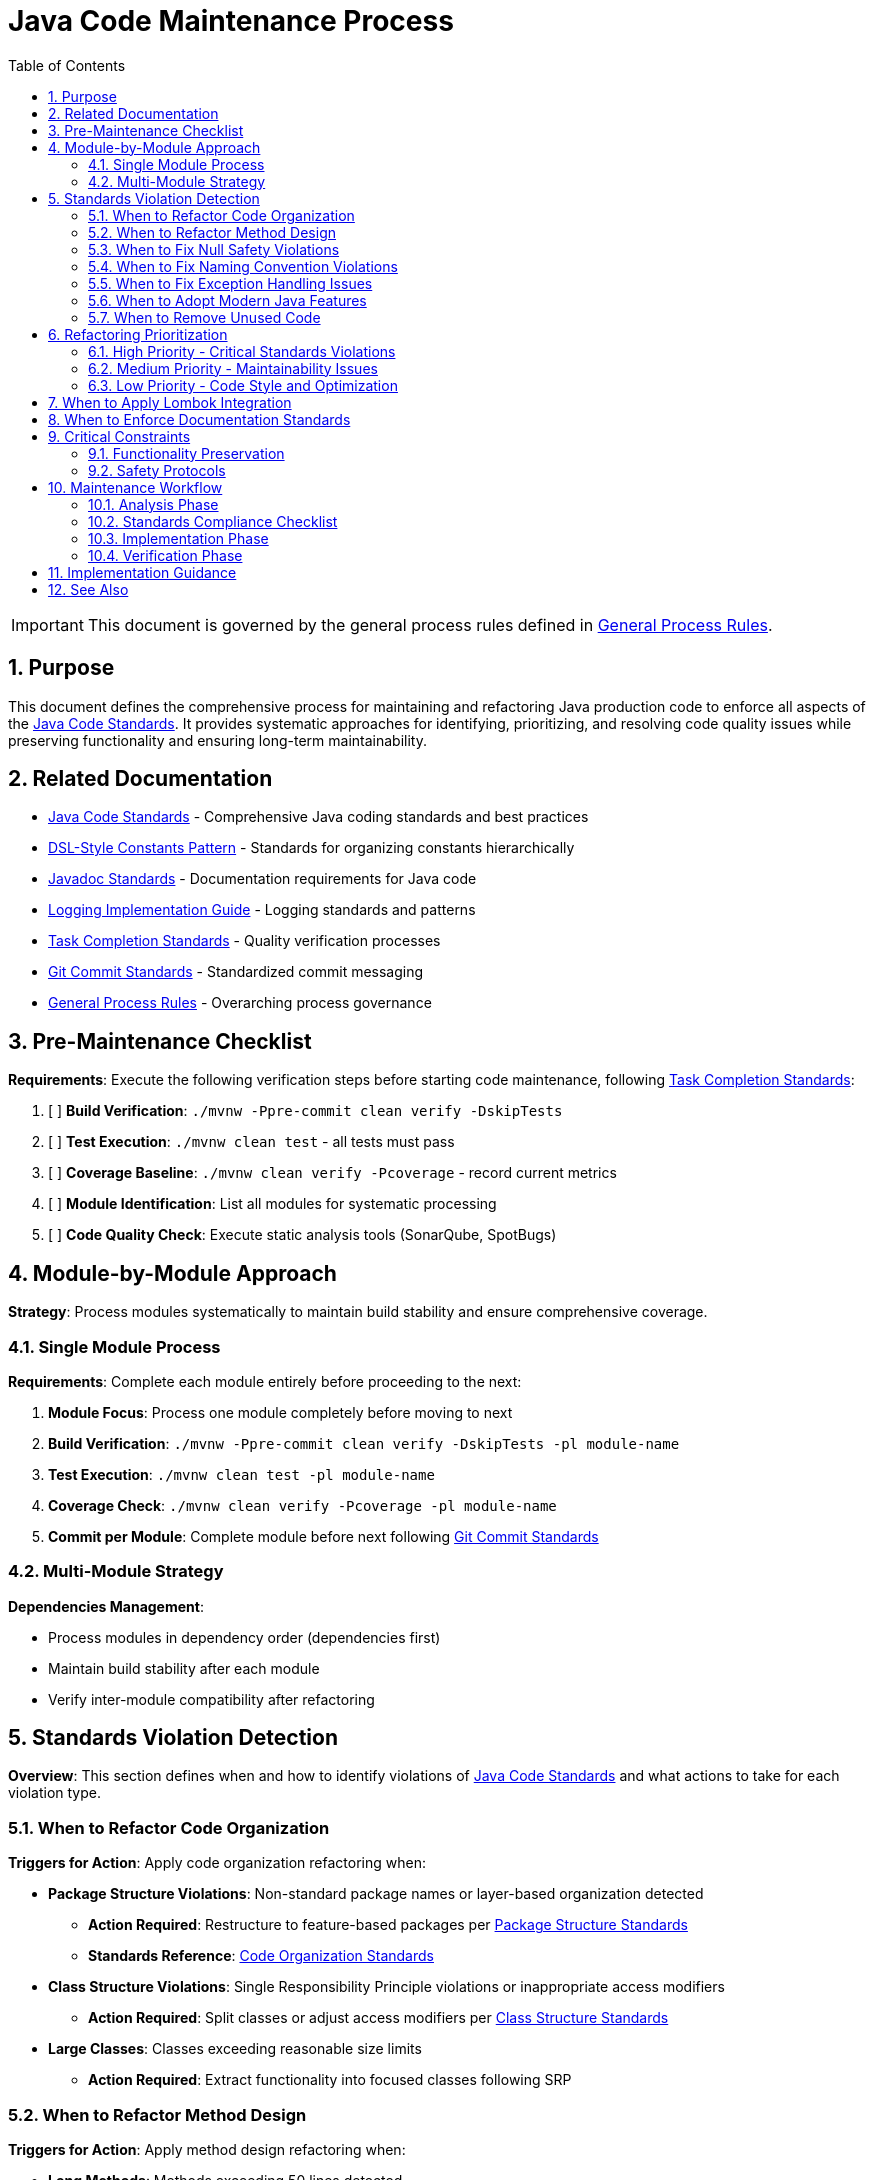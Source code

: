 = Java Code Maintenance Process
:toc: left
:toclevels: 3
:toc-title: Table of Contents
:sectnums:
:source-highlighter: highlight.js

[IMPORTANT]
====
This document is governed by the general process rules defined in xref:general.adoc[General Process Rules].
====

== Purpose

This document defines the comprehensive process for maintaining and refactoring Java production code to enforce all aspects of the xref:../java/java-code-standards.adoc[Java Code Standards]. It provides systematic approaches for identifying, prioritizing, and resolving code quality issues while preserving functionality and ensuring long-term maintainability.

== Related Documentation

* xref:../java/java-code-standards.adoc[Java Code Standards] - Comprehensive Java coding standards and best practices
* xref:../java/dsl-style-constants.adoc[DSL-Style Constants Pattern] - Standards for organizing constants hierarchically
* xref:../documentation/javadoc-standards.adoc[Javadoc Standards] - Documentation requirements for Java code
* xref:../logging/implementation-guide.adoc[Logging Implementation Guide] - Logging standards and patterns
* xref:task-completion-standards.adoc[Task Completion Standards] - Quality verification processes
* xref:git-commit-standards.adoc[Git Commit Standards] - Standardized commit messaging
* xref:general.adoc[General Process Rules] - Overarching process governance

== Pre-Maintenance Checklist

**Requirements**: Execute the following verification steps before starting code maintenance, following xref:task-completion-standards.adoc[Task Completion Standards]:

1. [ ] **Build Verification**: `./mvnw -Ppre-commit clean verify -DskipTests`
2. [ ] **Test Execution**: `./mvnw clean test` - all tests must pass
3. [ ] **Coverage Baseline**: `./mvnw clean verify -Pcoverage` - record current metrics
4. [ ] **Module Identification**: List all modules for systematic processing
5. [ ] **Code Quality Check**: Execute static analysis tools (SonarQube, SpotBugs)

== Module-by-Module Approach

**Strategy**: Process modules systematically to maintain build stability and ensure comprehensive coverage.

=== Single Module Process

**Requirements**: Complete each module entirely before proceeding to the next:

1. **Module Focus**: Process one module completely before moving to next
2. **Build Verification**: `./mvnw -Ppre-commit clean verify -DskipTests -pl module-name`
3. **Test Execution**: `./mvnw clean test -pl module-name`
4. **Coverage Check**: `./mvnw clean verify -Pcoverage -pl module-name`
5. **Commit per Module**: Complete module before next following xref:git-commit-standards.adoc[Git Commit Standards]

=== Multi-Module Strategy

**Dependencies Management**:

* Process modules in dependency order (dependencies first)
* Maintain build stability after each module
* Verify inter-module compatibility after refactoring

== Standards Violation Detection

**Overview**: This section defines when and how to identify violations of xref:../java/java-code-standards.adoc[Java Code Standards] and what actions to take for each violation type.

=== When to Refactor Code Organization

**Triggers for Action**: Apply code organization refactoring when:

* **Package Structure Violations**: Non-standard package names or layer-based organization detected
  - **Action Required**: Restructure to feature-based packages per xref:../java/java-code-standards.adoc#package-structure[Package Structure Standards]
  - **Standards Reference**: xref:../java/java-code-standards.adoc#code-organization[Code Organization Standards]

* **Class Structure Violations**: Single Responsibility Principle violations or inappropriate access modifiers
  - **Action Required**: Split classes or adjust access modifiers per xref:../java/java-code-standards.adoc#class-structure[Class Structure Standards]

* **Large Classes**: Classes exceeding reasonable size limits
  - **Action Required**: Extract functionality into focused classes following SRP

=== When to Refactor Method Design

**Triggers for Action**: Apply method design refactoring when:

* **Long Methods**: Methods exceeding 50 lines detected
  - **Action Required**: Extract methods per xref:../java/java-code-standards.adoc#method-design[Method Design Standards]
  - **Target**: Keep methods focused and under 50 lines

* **High Cyclomatic Complexity**: Methods with complexity >15 (SonarQube default)
  - **Action Required**: Simplify logic and extract sub-methods
  - **Standards Reference**: xref:../java/java-code-standards.adoc#method-design[Method Design Standards]

* **Too Many Parameters**: Methods with 3+ parameters without parameter objects
  - **Action Required**: Create parameter objects per xref:../java/java-code-standards.adoc#parameter-objects[Parameter Objects Standards]
  - **Exception**: Only when parameters represent cohesive concepts

* **Command-Query Separation Violations**: Methods that both query and modify state
  - **Action Required**: Separate into command and query methods per xref:../java/java-code-standards.adoc#method-design[Method Design Standards]

=== When to Fix Null Safety Violations

**Triggers for Action**: Apply null safety fixes when:

* **Missing @NonNull Annotations**: Public API methods lack null safety documentation
  - **Action Required**: Add annotations per xref:../java/java-code-standards.adoc#nonnull-annotations-for-public-apis[@NonNull Annotations Standards]
  - **Implementation**: Ensure methods guarantee non-null returns per xref:../java/java-code-standards.adoc#implementation-requirements[Implementation Requirements]

* **Inconsistent API Contracts**: Mix of nullable returns and Optional usage
  - **Action Required**: Choose consistent pattern per xref:../java/java-code-standards.adoc#api-return-type-guidelines[API Return Type Guidelines]
  - **Standards Reference**: Use @NonNull for guaranteed results, Optional<T> for potential absence

* **Manual Enforcement Gaps**: @NonNull methods that can return null
  - **Action Required**: Fix implementations to guarantee non-null returns
  - **Testing**: Add tests per xref:../java/java-code-standards.adoc#implementation-requirements[Implementation Requirements]

=== When to Fix Naming Convention Violations

**Triggers for Action**: Apply naming fixes when:

* **Poor Naming Practices**: Unclear abbreviations or non-descriptive names detected
  - **Action Required**: Apply naming improvements per xref:../java/java-code-standards.adoc#naming-conventions[Naming Conventions Standards]
  - **Focus**: Use meaningful and descriptive names following Java standards

=== When to Fix Exception Handling Issues

**Triggers for Action**: Apply exception handling fixes when:

* **Generic Exception Catching**: `catch (Exception e)` or `catch (RuntimeException e)` detected
  - **Action Required**: Use specific exceptions per xref:../java/java-code-standards.adoc#exception-handling[Exception Handling Standards]

* **Missing Error Messages**: Exceptions without meaningful messages
  - **Action Required**: Add descriptive error messages per standards

* **Inappropriate Exception Types**: Wrong exception types for the situation
  - **Action Required**: Use checked exceptions for recoverable conditions, unchecked for programming errors

* **Catch and Rethrow Anti-Pattern**: Catching and throwing the same or very similar exception
  - **Action Required**: Remove unnecessary catch blocks or add meaningful context per xref:../java/java-code-standards.adoc#exception-handling[Exception Handling Standards]

=== When to Adopt Modern Java Features

**Triggers for Action**: Apply modern Java feature adoption when:

* **Legacy Switch Statements**: Classic switch statements with breaks detected
  - **Action Required**: Convert to switch expressions per xref:../java/java-code-standards.adoc#switch-expressions[Switch Expressions Standards]

* **Verbose Object Creation**: Manual data classes without records
  - **Action Required**: Replace with records per xref:../java/java-code-standards.adoc#records-for-data-carriers[Records Standards]

* **Manual Stream Operations**: Imperative loops that could use streams
  - **Action Required**: Simplify with streams per xref:../java/java-code-standards.adoc#stream-processing[Stream Processing Standards]

=== When to Remove Unused Code

**Triggers for Action**: Apply unused code removal when:

* **Unused Private Elements**: Private fields, methods, or variables never accessed
  - **Action Required**: Remove after verification per detection strategy below
  - **Safety Check**: Ensure no framework dependencies or reflection usage

* **Dead Code Detection**: Code that is never executed or called
  - **Action Required**: Request user approval before removal
  - **Process**: Follow user consultation protocol below

**Detection Strategy**:

1. Use IDE warnings and inspections to identify unused elements
2. Leverage static analysis tools (SonarQube, SpotBugs)
3. Manual code review for systematic identification
4. Build tool analysis with Maven/Gradle plugins

**User Consultation Protocol**: When unused methods are detected, MUST:

1. Document all findings with locations and signatures
2. Categorize by visibility (private, package-private, protected, public)
3. Ask user for guidance with context and potential impact
4. Wait for explicit approval before removing any methods
5. Remove approved unused code in focused commits

**Special Considerations** - Do NOT remove when:

* Framework dependencies may require "unused" methods (Spring, JPA, etc.)
* Methods may be called via reflection
* Private fields required for serialization frameworks
* Code prepared for upcoming features
* Public/protected methods needed for backward compatibility

== Refactoring Prioritization

**Overview**: Systematic prioritization ensures high-impact improvements are addressed first while maintaining code stability.

=== High Priority - Critical Standards Violations

**API Contract Issues**:

* Missing `@NonNull` annotations on public APIs
* Inconsistent null safety patterns
* Poor error handling and exception design
* Violation of Command-Query Separation

**Code Organization Problems**:

* Single Responsibility Principle violations
* Package structure anti-patterns
* Inappropriate access modifiers
* Large, unfocused classes

=== Medium Priority - Maintainability Issues

**Method Design Problems**:

* Methods exceeding 50 lines
* High parameter counts without parameter objects
* Complex methods with high cyclomatic complexity
* Poor naming conventions

**Modern Java Adoption**:

* Legacy switch statements
* Verbose object creation patterns
* Missing use of records for data carriers
* Underutilized stream operations

**Code Cleanup**:

* Unused private fields and methods
* Unused local variables and parameters
* Dead code elimination (with user approval)

=== Low Priority - Code Style and Optimization

**Style Consistency**:

* Comment and documentation improvements
* Performance optimizations without functional impact

== When to Apply Lombok Integration

**Triggers for Action**: Apply Lombok integration when:

* **Inheritance Anti-Patterns**: Classes extending when they should delegate
  - **Action Required**: Replace with composition and `@Delegate` per xref:../java/java-code-standards.adoc#using-lombok[Lombok Standards]

* **Manual Builder Patterns**: Verbose builder implementations detected
  - **Action Required**: Replace with `@Builder` per xref:../java/java-code-standards.adoc#using-lombok[Lombok Standards]

* **Boilerplate Immutable Objects**: Manual equals/hashCode/toString implementations
  - **Action Required**: Replace with `@Value` per xref:../java/java-code-standards.adoc#using-lombok[Lombok Standards]

== When to Enforce Documentation Standards

**Triggers for Action**: Apply documentation fixes when:

* **Missing Javadoc**: Public APIs without proper documentation
  - **Action Required**: Add documentation per xref:../documentation/javadoc-standards.adoc[Javadoc Standards]

* **Outdated Documentation**: Comments not reflecting current code behavior
  - **Action Required**: Update documentation to match refactored code

* **Redundant Comments**: Comments explaining obvious code
  - **Action Required**: Remove unnecessary comments, add meaningful ones for complex logic

== Critical Constraints

**Overview**: Mandatory constraints that govern all code maintenance activities to ensure system stability and process integrity.

=== Functionality Preservation

**Strict Requirements**:

* **NO BEHAVIOR CHANGES** unless fixing confirmed bugs
* **Test Compatibility**: All existing tests must continue to pass
* **API Compatibility**: Maintain backward compatibility for public APIs
* **Performance Neutrality**: Refactoring should not degrade performance

=== Safety Protocols

**Risk Mitigation**:

* **Incremental Changes**: Make small, focused refactoring commits
* **Continuous Verification**: Run tests after each significant change
* **Rollback Readiness**: Maintain ability to revert changes quickly
* **Documentation Updates**: Keep documentation synchronized with code changes

== Maintenance Workflow

=== Analysis Phase

1. **Standards Compliance Audit**: Identify violations of xref:../java/java-code-standards.adoc[Java Code Standards]
2. **Code Organization Review**: Check package structure and class design
3. **Method Design Analysis**: Identify long methods, complex logic, parameter issues
4. **Null Safety Assessment**: Verify `@NonNull` annotation usage and API contracts
5. **Exception Handling Review**: Check for generic exception handling and poor error messages
6. **Modern Java Feature Gap Analysis**: Identify opportunities for feature adoption
7. **Naming Convention Review**: Check for unclear names and abbreviations
8. **Unused Code Detection**: Identify unused fields, variables, and methods (especially private/method-level)
9. **Lombok Integration Opportunities**: Identify boilerplate code for Lombok adoption
10. **Documentation Compliance Check**: Verify Javadoc standards adherence
11. **Prioritize Changes**: Apply refactoring prioritization framework
12. **Plan Module Order**: Dependencies first, then dependent modules

=== Standards Compliance Checklist

For each class, verify compliance with:

- [ ] **Package Organization**: xref:../java/java-code-standards.adoc#package-structure[Package Structure Standards]
- [ ] **Class Design**: Single Responsibility Principle and proper access modifiers
- [ ] **Method Design**: Length limits, parameter counts, Command-Query Separation
- [ ] **Null Safety**: `@NonNull` annotations and Optional usage patterns
- [ ] **Exception Handling**: Specific exceptions and meaningful error messages
- [ ] **Naming Conventions**: Descriptive names following Java standards
- [ ] **Modern Java Features**: Switch expressions, records, streams where appropriate
- [ ] **Unused Code**: No unused fields, variables, or methods (with user approval for removals)
- [ ] **Lombok Usage**: Appropriate use of `@Delegate`, `@Builder`, `@Value`
- [ ] **Documentation**: xref:../documentation/javadoc-standards.adoc[Javadoc Standards] compliance

=== Implementation Phase

1. **Apply Changes Incrementally**: Fix one category of issues at a time
2. **Verify Build**: `./mvnw -Ppre-commit clean verify -DskipTests -pl module-name` after each change
3. **Run Tests**: `./mvnw clean test -pl module-name` after each significant change
4. **Check Coverage**: Ensure no coverage regression
5. **Commit Incrementally**: Small, focused commits per improvement category

=== Verification Phase

Following xref:task-completion-standards.adoc[Task Completion Standards]:

**Build Profile Standards:**

1. **Quality Build (Fast Feedback)**: `./mvnw -Ppre-commit clean verify -DskipTests -pl <module>`

   * Purpose: Code quality checks without test execution
   * Usage: Development iteration, pre-commit validation
   * Includes: License headers, compilation, static analysis

2. **Verification Build (Comprehensive)**: `./mvnw clean verify -pl <module>`

   * Purpose: Full test suite execution with comprehensive validation
   * Usage: Release preparation, CI/CD pipelines
   * Includes: Complete test suite, coverage analysis, quality gates

3. **Coverage Analysis**: `./mvnw clean verify -Pcoverage -pl <module>`

   * Purpose: Detailed coverage analysis and reporting
   * Usage: Coverage verification, regression detection
   * Includes: JaCoCo reports, threshold enforcement

**Verification Steps:**

1. **Quality Build**: Execute quality build for rapid feedback
2. **Complete Test Suite**: Execute verification build for comprehensive validation
3. **Coverage Verification**: Execute coverage build to ensure no regression
4. **Static Analysis**: Verify SonarQube compliance improvements
5. **Final Commit**: Consolidate if needed, update module status

## Implementation Guidance

**Process Focus**: This document defines WHEN to apply refactoring actions. For detailed implementation guidance on HOW to implement these refactoring patterns, refer to:

* xref:../java/java-code-standards.adoc[Java Code Standards] - Complete implementation examples and patterns
* xref:../java/dsl-style-constants.adoc[DSL-Style Constants Pattern] - Constants organization implementation
* xref:../documentation/javadoc-standards.adoc[Javadoc Standards] - Documentation implementation details
* xref:../logging/implementation-guide.adoc[Logging Implementation Guide] - Logging implementation patterns

**Refactoring Categories**:

* **Code Organization**: When to restructure packages and classes
* **Method Design**: When to extract methods and create parameter objects  
* **API Design**: When to add null safety and improve exception handling
* **Modern Java Migration**: When to adopt records, switch expressions, and streams
* **Code Cleanup**: When to remove unused code and apply Lombok

For complete quality verification, see xref:task-completion-standards.adoc[Task Completion Standards].

== See Also

**Core Documentation**:

* xref:../java/java-code-standards.adoc[Java Code Standards] - Comprehensive coding standards
* xref:../java/dsl-style-constants.adoc[DSL-Style Constants Pattern] - Constants organization
* xref:../documentation/javadoc-standards.adoc[Javadoc Standards] - Documentation requirements
* xref:../logging/implementation-guide.adoc[Logging Implementation Guide] - Logging patterns

**Process Documentation**:

* xref:task-completion-standards.adoc[Task Completion Standards] - Quality verification processes
* xref:git-commit-standards.adoc[Git Commit Standards] - Commit message standards
* xref:general.adoc[General Process Rules] - Overarching process governance
* xref:java-test-maintenance.adoc[Java Test Maintenance] - Test maintenance processes
